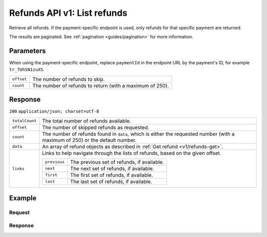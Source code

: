 .. _v1/refunds-list:

Refunds API v1: List refunds
============================

.. endpoint::
   :method: GET
   :url: https://api.mollie.com/v1/refunds


.. endpoint::
   :method: GET
   :url: https://api.mollie.com/v1/payments/*paymentId*/refunds

.. authentication::
   :api_keys: true
   :oauth: true

Retrieve all refunds. If the payment-specific endpoint is used, only refunds for that specific payment are returned.

The results are paginated. See :ref:`pagination <guides/pagination>` for more information.

Parameters
----------
When using the payment-specific endpoint, replace ``paymentId`` in the endpoint URL by the payment's ID, for example
``tr_7UhSN1zuXS``.

.. list-table::
   :widths: auto

   * - | ``offset``

       .. type:: integer
          :required: false

     - The number of refunds to skip.

   * - | ``count``

       .. type:: integer
          :required: false

     - The number of refunds to return (with a maximum of 250).

Response
--------
``200`` ``application/json; charset=utf-8``

.. list-table::
   :widths: auto

   * - | ``totalCount``

       .. type:: integer

     - The total number of refunds available.

   * - | ``offset``

       .. type:: integer

     - The number of skipped refunds as requested.

   * - | ``count``

       .. type:: integer

     - The number of refunds found in ``data``, which is either the requested number (with a maximum of 250) or the
       default number.

   * - | ``data``

       .. type:: array

     - An array of refund objects as described in :ref:`Get refund <v1/refunds-get>`.

   * - | ``links``

       .. type:: object

     - Links to help navigate through the lists of refunds, based on the given offset.

       .. list-table::
          :widths: auto

          * - | ``previous``

              .. type:: string

            - The previous set of refunds, if available.

          * - | ``next``

              .. type:: string

            - The next set of refunds, if available.

          * - | ``first``

              .. type:: string

            - The first set of refunds, if available.

          * - | ``last``

              .. type:: string

            - The last set of refunds, if available.

Example
-------

Request
^^^^^^^
.. code-block:: bash
   :linenos:

   curl -X GET https://api.mollie.com/v1/payments/tr_7UhSN1zuXS/refunds \
       -H "Authorization: Bearer test_dHar4XY7LxsDOtmnkVtjNVWXLSlXsM"

Response
^^^^^^^^
.. code-block:: http
   :linenos:

   HTTP/1.1 200 OK
   Content-Type: application/json; charset=utf-8

   {
       "totalCount": 3,
       "offset": 0,
       "count": 3,
       "data": [
           {
               "id": "re_4qqhO89gsT",
               "payment": {
                   "id": "tr_WDqYK6vllg",
                   "mode": "test",
                   "createdDatetime": "2018-03-14T11:26:38.0Z",
                   "status": "refunded",
                   "amount": "35.07",
                   "amountRefunded": "5.95",
                   "amountRemaining": "54.12",
                   "description": "Order",
                   "method": "ideal",
                   "metadata": {
                       "order_id": "33"
                   },
                   "details": {
                       "consumerName": "Hr E G H K\u00fcppers en\/of MW M.J. K\u00fcppers-Veeneman",
                       "consumerAccount": "NL53INGB0654422370",
                       "consumerBic": "INGBNL2A"
                   },
                   "locale": "nl_NL",
                   "links": {
                       "webhookUrl": "https://webshop.example.org/payments/webhook",
                       "redirectUrl": "https://webshop.example.org/order/33/",
                       "refunds": "https://api.mollie.com/v1/payments/tr_WDqYK6vllg/refunds"
                   }
               },
               "amount": "5.95",
               "status": "pending",
               "refundedDatetime": "2018-03-14T17:00:50.0Z",
               "description": "Refund of order",
               "links": {
                   "self": "https://api.mollie.com/v1/payments/tr_WDqYK6vllg/refunds/re_4qqhO89gsT"
               }
           },
           { },
           { }
       ]
   }
